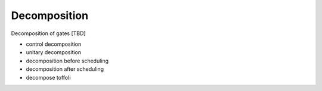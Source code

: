 .. _decomposition:

Decomposition
-------------

Decomposition of gates [TBD]

- control decomposition
- unitary decomposition
- decomposition before scheduling
- decomposition after scheduling
- decompose toffoli

